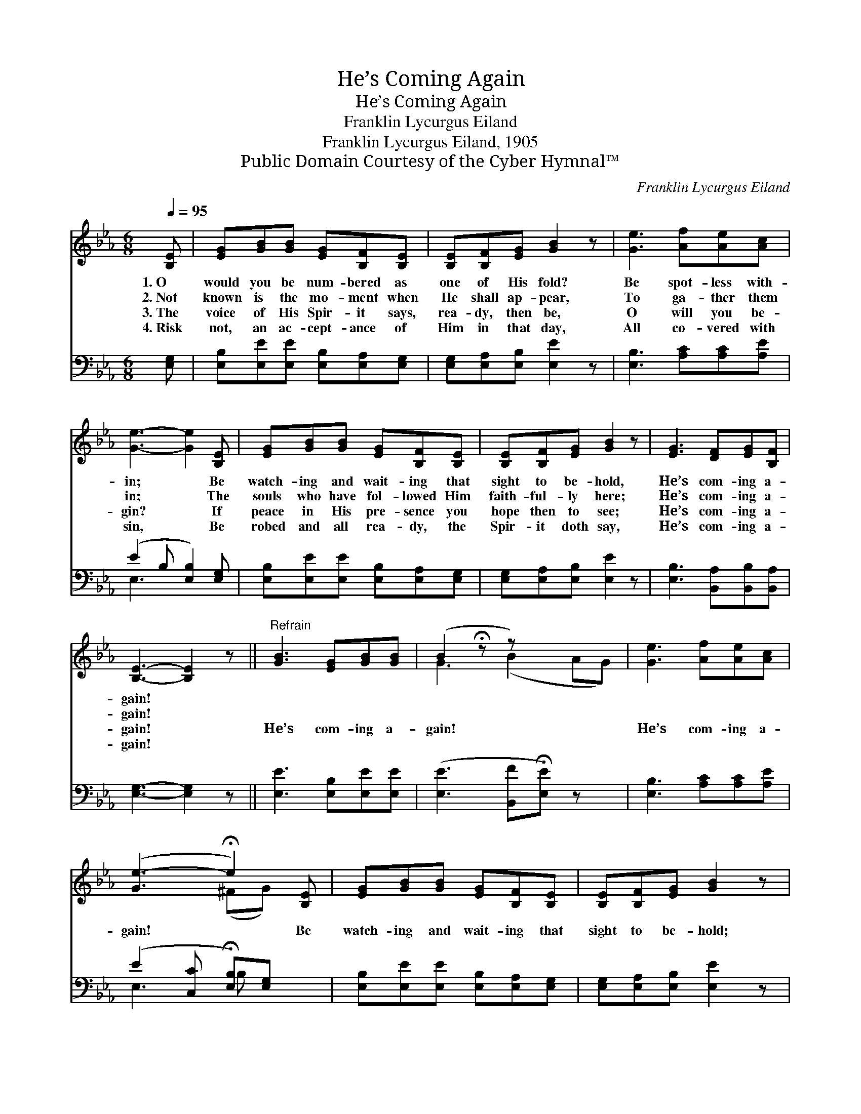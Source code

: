 X:1
T:He’s Coming Again
T:He’s Coming Again
T:Franklin Lycurgus Eiland
T:Franklin Lycurgus Eiland, 1905
T:Public Domain Courtesy of the Cyber Hymnal™
C:Franklin Lycurgus Eiland
Z:Public Domain
Z:Courtesy of the Cyber Hymnal™
%%score ( 1 2 ) ( 3 4 )
L:1/8
Q:1/4=95
M:6/8
K:Eb
V:1 treble 
V:2 treble 
V:3 bass 
V:4 bass 
V:1
 [B,E] | [EG][GB][GB] [EG][B,F][B,E] | [B,E][B,F][EG] [GB]2 z | [Ge]3 [Af][Ae][Ac] | %4
w: 1.~O|would you be num- bered as|one of His fold?|Be spot- less with-|
w: 2.~Not|known is the mo- ment when|He shall ap- pear,|To ga- ther them|
w: 3.~The|voice of His Spir- it says,|rea- dy, then be,|O will you be-|
w: 4.~Risk|not, an ac- cept- ance of|Him in that day,|All co- vered with|
 [Ge]3- [Ge]2 [B,E] | [EG][GB][GB] [EG][B,F][B,E] | [B,E][B,F][EG] [GB]2 z | [EG]3 [DF][EG][B,F] | %8
w: in; * Be|watch- ing and wait- ing that|sight to be- hold,|He’s com- ing a-|
w: in; * The|souls who have fol- lowed Him|faith- ful- ly here;|He’s com- ing a-|
w: gin? * If|peace in His pre- sence you|hope then to see;|He’s com- ing a-|
w: sin, * Be|robed and all rea- dy, the|Spir- it doth say,|He’s com- ing a-|
 [B,E]3- [B,E]2 z ||"^Refrain" [GB]3 [EG][GB][GB] | (B2 !fermata!z z) x3 | [Ge]3 [Af][Ae][Ac] | %12
w: gain! *||||
w: gain! *||||
w: gain! *|He’s com- ing a-|gain!|He’s com- ing a-|
w: gain! *||||
 ([Ge-]3 !fermata!e2) [B,E] | [EG][GB][GB] [EG][B,F][B,E] | [B,E][B,F][EG] [GB]2 z | %15
w: |||
w: |||
w: gain! * Be|watch- ing and wait- ing that|sight to be- hold;|
w: |||
 [EG]3 [DF][EG][B,F] | [B,E]3- [B,E]2 |] %17
w: ||
w: ||
w: He’s com- ing a-|gain! *|
w: ||
V:2
 x | x6 | x6 | x6 | x6 | x6 | x6 | x6 | x6 || x6 | G3 (B2 AG) | x6 | x3 (^FG) x | x6 | x6 | x6 | %16
 x5 |] %17
V:3
 [E,G,] | [E,B,][E,E][E,E] [E,B,][E,A,][E,G,] | [E,G,][E,A,][E,B,] [E,E]2 z | %3
 [E,B,]3 [A,C][A,C][A,E] | (E2 B, [E,B,]2) [E,G,] | [E,B,][E,E][E,E] [E,B,][E,A,][E,G,] | %6
 [E,G,][E,A,][E,B,] [E,E]2 z | [E,B,]3 [B,,A,][B,,B,][B,,A,] | [E,G,]3- [E,G,]2 z || %9
 [E,E]3 [E,B,][E,E][E,E] | ([E,E]3 [B,,F]!fermata![E,E]) z x | [E,B,]3 [A,C][A,C][A,E] | %12
 (E2 [C,C] !fermata![E,B,])[E,G,] x | [E,B,][E,E][E,E] [E,B,][E,A,][E,G,] | %14
 [E,G,][E,A,][E,B,] [E,E]2 z | [E,B,]3 [B,,A,][B,,B,][B,,A,] | [E,G,]3- [E,G,]2 |] %17
V:4
 x | x6 | x6 | x6 | E,3- x3 | x6 | x6 | x6 | x6 || x6 | x7 | x6 | E,3 B, x2 | x6 | x6 | x6 | x5 |] %17

